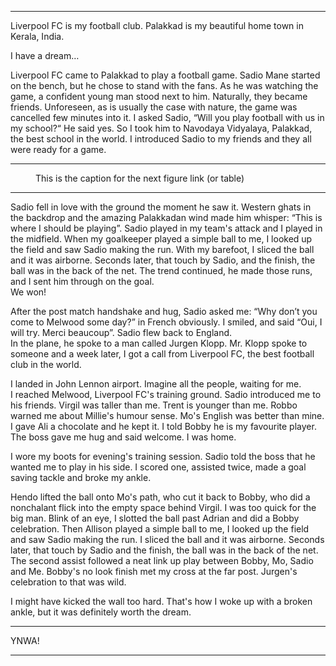 #+BEGIN_COMMENT
.. title: Make us dream!
.. slug: a-football-dream
.. date: 2020-04-02 02:45:38 UTC+05:30
.. tags: football, liverpoolfc, Palakkad, Kerala,
India, dream, sadio, mane, jurgen, klopp, lfc, ynwa, firmino
salah melwood
.. category: 
.. link: 
.. description: 
.. type: text
#+END_COMMENT



--------------------------------------------------

Liverpool FC is my football club. Palakkad is my beautiful home town in Kerala, India.

                          I have a dream...

Liverpool FC came to Palakkad to play a football game. Sadio Mane
started on the bench, but he chose to stand with the fans. As he was 
watching the game, a confident young man stood next to him.
Naturally, they became friends. Unforeseen, as is usually the 
case with nature, the game was cancelled few minutes into it.
I asked Sadio, “Will you play football with us in my school?“
He said yes. So I took him to Navodaya Vidyalaya, Palakkad, the best
school in the world. I introduced Sadio to my friends and they all
were ready for a game.

--------------------------------------------------
#+CAPTION: This is the caption for the next figure link (or table)
#+NAME:   fig:SED-HR4049
[[img-url:/galleries/NavodayaGround.JPG]]
--------------------------------------------------

Sadio fell in love with the ground the moment he saw it. Western
ghats in the backdrop and the amazing Palakkadan wind made him whisper:
“This is where I should be playing”. Sadio played in my team's attack and I
played in the midfield. When my goalkeeper played a simple ball to me, I
looked up the field and saw Sadio making the run. With my barefoot, I
sliced the ball and it was airborne. Seconds later, that touch by
Sadio, and the finish, the ball was in the back of the net. The trend
continued, he made those runs, and I sent him through on the goal. \\
We won!

After the post match handshake and hug, Sadio asked me: “Why don’t you
come to Melwood some day?”  in French obviously. I smiled, and said
“Oui, I will try. Merci beaucoup”.  Sadio flew back to England. \\ 
In the plane, he spoke to a man called Jurgen Klopp. Mr. Klopp spoke to
someone and a week later, I got a call from Liverpool FC, the best
football club in the world.

I landed in John Lennon airport. Imagine all the people, waiting for me. \\
I reached Melwood, Liverpool FC's training ground.
Sadio introduced me to his friends. Virgil was taller than me. 
Trent is younger than me. Robbo warned me about Millie's humour sense. 
Mo's English was better than mine. I gave Ali a
chocolate and he kept it. I told Bobby he is my favourite player. The
boss gave me hug and said welcome. I was home.

I wore my boots for evening's training session. Sadio told the boss that
he wanted me to play in his side. I scored one, assisted twice, made a
goal saving tackle and broke my ankle. 

Hendo lifted the ball onto Mo's path, who cut it back to Bobby,
who did a nonchalant flick into the empty space behind Virgil.
I was too quick for the big man. Blink of an eye,
I slotted the ball past Adrian and did a Bobby celebration.
Then Allison played a simple ball to me, I looked up the field and saw Sadio making
the run.  I sliced the ball and it was airborne.  Seconds later, that
touch by Sadio and the finish, the ball was in the back of the
net. The second assist followed a neat link up play between Bobby, Mo,
Sadio and Me.  Bobby's no look finish met my cross at the far
post. Jurgen's celebration to that was wild.

I might have kicked the wall too hard. That's how I woke up with a
broken ankle, but it was definitely worth the dream. \\


--------------------------------------------------
YNWA!
--------------------------------------------------
